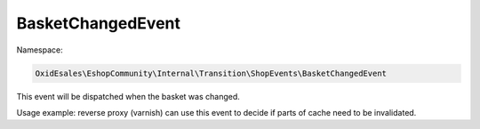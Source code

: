 BasketChangedEvent
==================

Namespace:

.. code-block:: php

    OxidEsales\EshopCommunity\Internal\Transition\ShopEvents\BasketChangedEvent

This event will be dispatched when the basket was changed.

Usage example: reverse proxy (varnish) can use this event to decide if parts of cache need to be invalidated.
